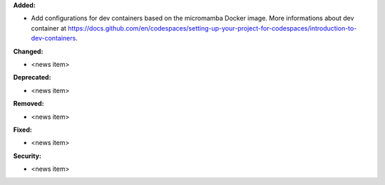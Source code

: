 **Added:**

* Add configurations for dev containers based on the micromamba Docker image. More informations about dev container at https://docs.github.com/en/codespaces/setting-up-your-project-for-codespaces/introduction-to-dev-containers.

**Changed:**

* <news item>

**Deprecated:**

* <news item>

**Removed:**

* <news item>

**Fixed:**

* <news item>

**Security:**

* <news item>
